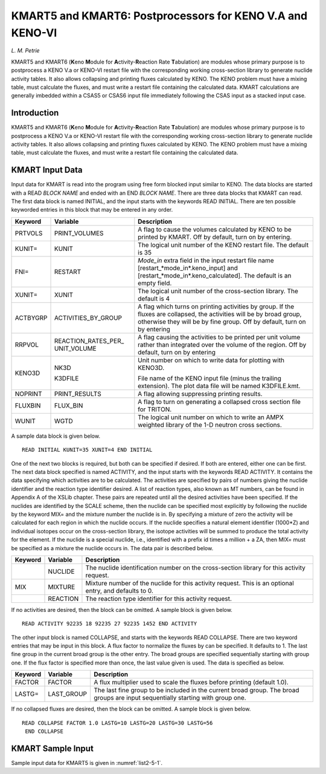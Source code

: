 .. _KMART:

KMART5 and KMART6: Postprocessors for KENO V.A and KENO-VI
==========================================================

*L. M. Petrie*

KMART5 and KMART6 (**K**\ eno **M**\ odule for
**A**\ ctivity-\ **R**\ eaction Rate **T**\ abulation) are modules whose
primary purpose is to postprocess a KENO V.a or KENO-VI restart file
with the corresponding working cross-section library to generate nuclide
activity tables. It also allows collapsing and printing fluxes
calculated by KENO. The KENO problem must have a mixing table, must
calculate the fluxes, and must write a restart file containing the
calculated data. KMART calculations are generally imbedded within a
CSAS5 or CSAS6 input file immediately following the CSAS input as a
stacked input case.

Introduction
------------

KMART5 and KMART6 (**K**\ eno **M**\ odule for
**A**\ ctivity-\ **R**\ eaction Rate **T**\ abulation) are modules whose
primary purpose is to postprocess a KENO V.a or KENO-VI restart file
with the corresponding working cross-section library to generate nuclide
activity tables. It also allows collapsing and printing fluxes
calculated by KENO. The KENO problem must have a mixing table, must
calculate the fluxes, and must write a restart file containing the
calculated data.

KMART Input Data
----------------

Input data for KMART is read into the program using free form blocked
input similar to KENO. The data blocks are started with a READ *BLOCK
NAME* and ended with an END *BLOCK NAME*. There are three data blocks
that KMART can read. The first data block is named INITIAL, and the
input starts with the keywords READ INITIAL. There are ten possible
keyworded entries in this block that may be entered in any order.

+-----------------------+-----------------------+-----------------------+
| Keyword               | Variable              | Description           |
+=======================+=======================+=======================+
| PRTVOLS               | PRINT_VOLUMES         | A flag to cause the   |
|                       |                       | volumes calculated by |
|                       |                       | KENO to be printed by |
|                       |                       | KMART. Off by         |
|                       |                       | default, turn on by   |
|                       |                       | entering.             |
+-----------------------+-----------------------+-----------------------+
| KUNIT=                | KUNIT                 | The logical unit      |
|                       |                       | number of the KENO    |
|                       |                       | restart file. The     |
|                       |                       | default is 35         |
+-----------------------+-----------------------+-----------------------+
| FNI=                  | RESTART               | *Mode_in* extra field |
|                       |                       | in the input restart  |
|                       |                       | file name             |
|                       |                       | [restart\_*mode_in*.k\|
|                       |                       | eno_input]            |
|                       |                       | and                   |
|                       |                       | [restart\_*mode_in*.k\|
|                       |                       | eno_calculated].      |
|                       |                       | The default is an     |
|                       |                       | empty field.          |
+-----------------------+-----------------------+-----------------------+
| XUNIT=                | XUNIT                 | The logical unit      |
|                       |                       | number of the         |
|                       |                       | cross-section         |
|                       |                       | library. The default  |
|                       |                       | is 4                  |
+-----------------------+-----------------------+-----------------------+
| ACTBYGRP              | ACTIVITIES_BY_GROUP   | A flag which turns on |
|                       |                       | printing activities   |
|                       |                       | by group. If the      |
|                       |                       | fluxes are collapsed, |
|                       |                       | the activities will   |
|                       |                       | be by broad group,    |
|                       |                       | otherwise they will   |
|                       |                       | be by fine group. Off |
|                       |                       | by default, turn on   |
|                       |                       | by entering           |
+-----------------------+-----------------------+-----------------------+
| RRPVOL                | REACTION_RATES_PER\_  | A flag causing the    |
|                       | UNIT_VOLUME           | activities to be      |
|                       |                       | printed per unit      |
|                       |                       | volume rather than    |
|                       |                       | integrated over the   |
|                       |                       | volume of the region. |
|                       |                       | Off by default, turn  |
|                       |                       | on by entering        |
+-----------------------+-----------------------+-----------------------+
| KENO3D                | NK3D                  | Unit number on which  |
|                       |                       | to write data for     |
|                       | K3DFILE               | plotting with KENO3D. |
|                       |                       |                       |
|                       |                       | File name of the KENO |
|                       |                       | input file (minus the |
|                       |                       | trailing extension).  |
|                       |                       | The plot data file    |
|                       |                       | will be named         |
|                       |                       | K3DFILE.kmt.          |
+-----------------------+-----------------------+-----------------------+
| NOPRINT               | PRINT_RESULTS         | A flag allowing       |
|                       |                       | suppressing printing  |
|                       |                       | results.              |
+-----------------------+-----------------------+-----------------------+
| FLUXBIN               | FLUX_BIN              | A flag to turn on     |
|                       |                       | generating a          |
|                       |                       | collapsed cross       |
|                       |                       | section file for      |
|                       |                       | TRITON.               |
+-----------------------+-----------------------+-----------------------+
| WUNIT                 | WGTD                  | The logical unit      |
|                       |                       | number on which to    |
|                       |                       | write an AMPX         |
|                       |                       | weighted library of   |
|                       |                       | the 1-D neutron cross |
|                       |                       | sections.             |
+-----------------------+-----------------------+-----------------------+

A sample data block is given below.

.. highlight:: scale

::

  READ INITIAL KUNIT=35 XUNIT=4 END INITIAL

One of the next two blocks is required, but both can be specified if
desired. If both are entered, either one can be first. The next data
block specified is named ACTIVITY, and the input starts with the
keywords READ ACTIVITY. It contains the data specifying which activities
are to be calculated. The activities are specified by pairs of numbers
giving the nuclide identifier and the reaction type identifier desired.
A list of reaction types, also known as MT numbers, can be found in
Appendix A of the XSLib chapter. These pairs are repeated until all the
desired activities have been specified. If the nuclides are identified
by the SCALE scheme, then the nuclide can be specified most explicitly
by following the nuclide by the keyword MIX= and the mixture number the
nuclide is in. By specifying a mixture of zero the activity will be
calculated for each region in which the nuclide occurs. If the nuclide
specifies a natural element identifier (1000*Z) and individual isotopes
occur on the cross-section library, the isotope activities will be
summed to produce the total activity for the element. If the nuclide is
a special nuclide, i.e., identified with a prefix id times a million + a
ZA, then MIX= must be specified as a mixture the nuclide occurs in. The
data pair is described below.

+---------+----------+----------------------------------------------------------------------------------------------------------+
| Keyword | Variable | Description                                                                                              |
+=========+==========+==========================================================================================================+
|         | NUCLIDE  | The nuclide identification number on the cross-section library for this activity request.                |
+---------+----------+----------------------------------------------------------------------------------------------------------+
| MIX     | MIXTURE  | Mixture number of the nuclide for this activity request.  This is an optional entry, and defaults to 0.  |
+---------+----------+----------------------------------------------------------------------------------------------------------+
|         | REACTION | The reaction type identifier for this activity request.                                                  |
+---------+----------+----------------------------------------------------------------------------------------------------------+

If no activities are desired, then the block can be omitted. A sample block is given below.

::

  READ ACTIVITY 92235 18 92235 27 92235 1452 END ACTIVITY

The other input block is named COLLAPSE, and starts with the keywords
READ COLLAPSE. There are two keyword entries that may be input in this
block. A flux factor to normalize the fluxes by can be specified. It
defaults to 1. The last fine group in the current broad group is the
other entry. The broad groups are specified sequentially starting with
group one. If the flux factor is specified more than once, the last
value given is used. The data is specified as below.

+---------+-------------+----------------------------------------------------------------------------------------------------------------------------------+
| Keyword | Variable    | Description                                                                                                                      |
+=========+=============+==================================================================================================================================+
| FACTOR  | FACTOR      | A flux multiplier used to scale the fluxes before printing (default 1.0).                                                        |
+---------+-------------+----------------------------------------------------------------------------------------------------------------------------------+
| LASTG=  | LAST_GROUP  | The last fine group to be included in the current broad group.  The broad groups are input sequentially starting with group one. |
+---------+-------------+----------------------------------------------------------------------------------------------------------------------------------+

If no collapsed fluxes are desired, then the block can be omitted. A sample block is given below.

::

  READ COLLAPSE FACTOR 1.0 LASTG=10 LASTG=20 LASTG=30 LASTG=56
   END COLLAPSE

KMART Sample Input
------------------

Sample input data for KMART5 is given in :numref:`list2-5-1`.

.. code-block:: scale
  :name: list2-5-1
  :caption: KMART5 sample input.

  =kmart5
  read initial kunit=64 xunit=4 prtvols end initial
  read activity
  1001 27
  6012 27
  8016 27
  92235 18 92235 27 92235 1452
  92238 18 92238 27 92238 1452
  94238 18 94238 27 94238 1452
  94239 18 94239 27 94239 1452
  94240 18 94240 27 94240 1452
  94241 18 94241 27 94241 1452
  94242 18 94242 27 94242 1452
  92000 18 92000 27 92000 1452
  94000 18 94000 27 94000 1452
  end activity
  read collapse lastg=10 lastg=20 lastg=30 lastg=56
  end collapse
  end

  end
